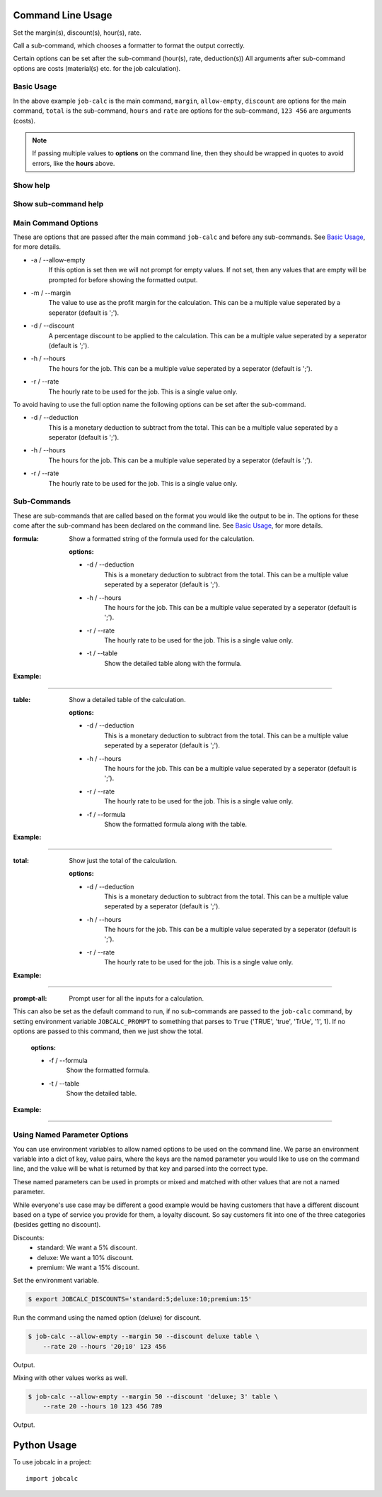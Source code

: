 ========================
Command Line Usage
========================

Set the margin(s), discount(s), hour(s), rate.  

Call a sub-command, which chooses a formatter to format the output correctly.  

Certain options can be set after the sub-command (hour(s), rate, deduction(s)) 
All arguments after sub-command options are costs (material(s) etc. for the job 
calculation).


Basic Usage
-----------

.. command-output:: 
    job-calc --allow-empty --margin 50 --discount 10 total --hours '20;10' \
        --rate 20 123 456
        

In the above example ``job-calc`` is the main command, ``margin``,
``allow-empty``, ``discount`` are options for the main command, ``total`` is 
the sub-command, ``hours`` and ``rate`` are options for the sub-command, 
``123 456`` are arguments (costs).

.. note::
    If passing multiple values to **options** on the command line, then they 
    should be wrapped in quotes to avoid errors, like the **hours** above.


Show help
---------

    .. command-output:: job-calc --help


Show sub-command help
---------------------

    .. command-output:: job-calc formula --help


Main Command Options
--------------------

These are options that are passed after the main command ``job-calc`` and
before any sub-commands.  See `Basic Usage`_, for more details. 


* -a / --allow-empty  
    If this option is set then we will not prompt for empty values.  If not
    set, then any values that are empty will be prompted for before showing
    the formatted output.

* -m / --margin  
    The value to use as the profit margin for the calculation.  This can
    be a multiple value seperated by a seperator (default is ';').

* -d / --discount  
    A percentage discount to be applied to the calculation. This can
    be a multiple value seperated by a seperator (default is ';').

* -h / --hours  
    The hours for the job.  This can be a multiple value seperated by a 
    seperator (default is ';').

* -r / --rate  
    The hourly rate to be used for the job.  This is a single value only.

To avoid having to use the full option name the following options can be set
after the sub-command.

* -d / --deduction  
    This is a monetary deduction to subtract from the total. This can
    be a multiple value seperated by a seperator (default is ';').

* -h / --hours  
    The hours for the job.  This can be a multiple value seperated by a 
    seperator (default is ';').

* -r / --rate  
    The hourly rate to be used for the job.  This is a single value only.

Sub-Commands
------------

These are sub-commands that are called based on the format you would like
the output to be in.  The options for these come after the sub-command has
been declared on the command line.  See `Basic Usage`_, for more details.


:formula:  Show a formatted string of the formula used for the calculation.

    :options:  

    * -d / --deduction  
        This is a monetary deduction to subtract from the total. This can
        be a multiple value seperated by a seperator (default is ';').
    
    * -h / --hours  
        The hours for the job.  This can be a multiple value seperated by a 
        seperator (default is ';').
    
    * -r / --rate  
        The hourly rate to be used for the job.  This is a single value only.

    * -t / --table  
        Show the detailed table along with the formula.

:Example:

.. image:: _static/formula_output.png

----

:table: Show a detailed table of the calculation.

    :options:  

    * -d / --deduction  
        This is a monetary deduction to subtract from the total. This can
        be a multiple value seperated by a seperator (default is ';').
    
    * -h / --hours  
        The hours for the job.  This can be a multiple value seperated by a 
        seperator (default is ';').
    
    * -r / --rate  
        The hourly rate to be used for the job.  This is a single value only.

    * -f / --formula
            Show the formatted formula along with the table.

:Example:

.. image:: _static/table_output.png

-----

:total: Show just the total of the calculation.

    :options:  

    * -d / --deduction  
            This is a monetary deduction to subtract from the total. This can
            be a multiple value seperated by a seperator (default is ';').
        
    * -h / --hours  
            The hours for the job.  This can be a multiple value seperated by a 
            seperator (default is ';').
        
    * -r / --rate  
            The hourly rate to be used for the job.  This is a single value only.

:Example:

.. image:: _static/total_output.png

----

:prompt-all:  Prompt user for all the inputs for a calculation.  
              
This can also be set as the default command to run, if no sub-commands are 
passed to the ``job-calc`` command, by setting environment 
variable ``JOBCALC_PROMPT`` to something that parses to ``True`` 
('TRUE', 'true', 'TrUe', '1', 1).  If no options are passed to 
this command, then we just show the total.

    :options:

    * -f / --formula
        Show the formatted formula.

    * -t / --table  
        Show the detailed table.

:Example:

.. image:: _static/prompt_all_output.png

----

Using Named Parameter Options
-----------------------------

You can use environment variables to allow named options to be used on the
command line.  We parse an environment variable into a dict of key, value
pairs, where the keys are the named parameter you would like to use on the
command line, and the value will be what is returned by that key and parsed
into the correct type.

These named parameters can be used in prompts or mixed and matched with
other values that are not a named parameter.

While everyone's use case may be different a good example would be having
customers that have a different discount based on a type of service you
provide for them, a loyalty discount.  So say customers fit into one of the
three categories (besides getting no discount).

Discounts:
    * standard:  We want a 5% discount.
    * deluxe:  We want a 10% discount.
    * premium:  We want a 15% discount.

Set the environment variable.

.. code-block:: bash

    $ export JOBCALC_DISCOUNTS='standard:5;deluxe:10;premium:15'

Run the command using the named option (deluxe) for discount.

.. code-block:: bash

    $ job-calc --allow-empty --margin 50 --discount deluxe table \
        --rate 20 --hours '20;10' 123 456

Output.

.. program-output::
    export JOBCALC_DISCOUNTS='standard:5;deluxe:10;premium:15' && \
        job-calc --allow-empty --margin 50 --discount deluxe table \
            --rate 20 --hours '20;10' 123 456
    :shell:

Mixing with other values works as well.

.. code-block:: bash

    $ job-calc --allow-empty --margin 50 --discount 'deluxe; 3' table \
        --rate 20 --hours 10 123 456 789


Output.

.. program-output::
    export JOBCALC_DISCOUNTS='standard:5;deluxe:10;premium:15' && \
        job-calc --allow-empty --margin 50 --discount 'deluxe;3' table \
            --rate 20 --hours 10 123 456 789
    :shell:


============
Python Usage
============

To use jobcalc in a project::

    import jobcalc

